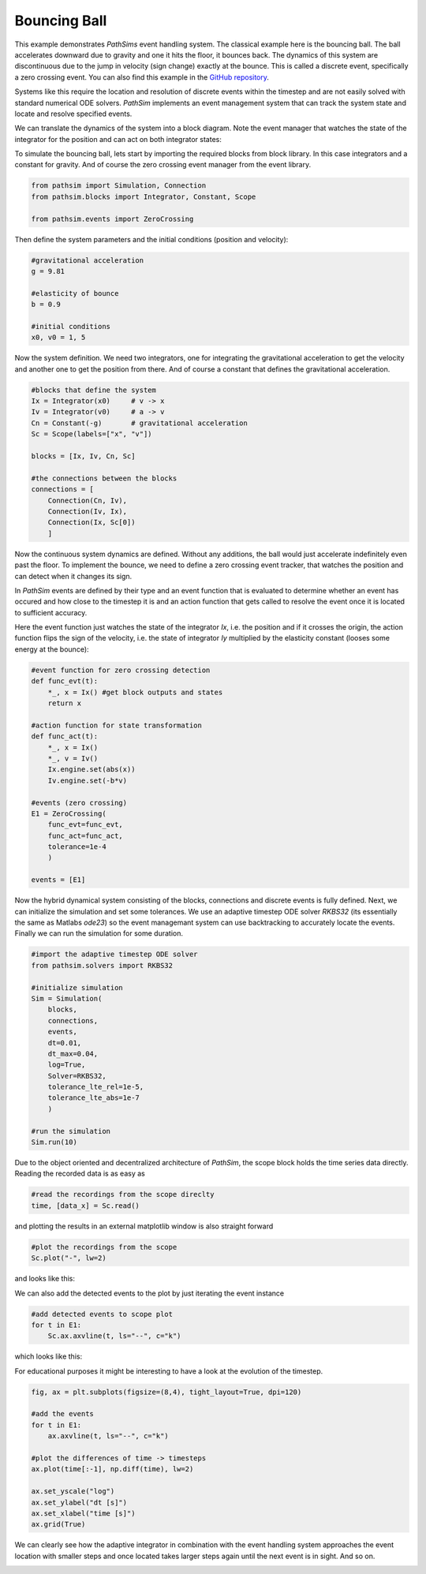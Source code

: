Bouncing Ball
-------------

This example demonstrates `PathSims` event handling system. The classical example here is the bouncing ball. The ball accelerates downward due to gravity and one it hits the floor, it bounces back. The dynamics of this system are discontinuous due to the jump in velocity (sign change) exactly at the bounce. This is called a discrete event, specifically a zero crossing event. You can also find this example in the `GitHub repository <https://github.com/milanofthe/pathsim/blob/master/examples/examples_event/example_bouncingball.py>`_.


.. image:: figures/bouncing_ball.png
   :width: 700
   :align: center
   :alt: schematic of a bouncing ball


Systems like this require the location and resolution of discrete events within the timestep and are not easily solved with standard numerical ODE solvers. `PathSim` implements an event management system that can track the system state and locate and resolve specified events. 

We can translate the dynamics of the system into a block diagram. Note the event manager that watches the state of the integrator for the position and can act on both integrator states:


.. image:: figures/bouncing_ball_blockdiagram.png
   :width: 700
   :align: center
   :alt: block diagram of the bouncing ball system


To simulate the bouncing ball, lets start by importing the required blocks from block library. In this case integrators and a constant for gravity. And of course the zero crossing event manager from the event library.

.. code-block:: python

    from pathsim import Simulation, Connection
    from pathsim.blocks import Integrator, Constant, Scope

    from pathsim.events import ZeroCrossing


Then define the system parameters and the initial conditions (position and velocity):

.. code-block:: python

    #gravitational acceleration
    g = 9.81

    #elasticity of bounce
    b = 0.9

    #initial conditions
    x0, v0 = 1, 5


Now the system definition. We need two integrators, one for integrating the gravitational acceleration to get the velocity and another one to get the position from there. And of course a constant that defines the gravitational acceleration.

.. code-block:: python

    #blocks that define the system
    Ix = Integrator(x0)     # v -> x
    Iv = Integrator(v0)     # a -> v 
    Cn = Constant(-g)       # gravitational acceleration
    Sc = Scope(labels=["x", "v"])

    blocks = [Ix, Iv, Cn, Sc]

    #the connections between the blocks
    connections = [
        Connection(Cn, Iv),
        Connection(Iv, Ix),
        Connection(Ix, Sc[0])
        ]

Now the continuous system dynamics are defined. Without any additions, the ball would just accelerate indefinitely even past the floor. To implement the bounce, we need to define a zero crossing event tracker, that watches the position and can detect when it changes its sign.

In `PathSim` events are defined by their type and an event function that is evaluated to determine whether an event has occured and how close to the timestep it is and an action function that gets called to resolve the event once it is located to sufficient accuracy.

Here the event function just watches the state of the integrator `Ix`, i.e. the position and if it crosses the origin, the action function flips the sign of the velocity, i.e. the state of integrator `Iy` multiplied by the elasticity constant (looses some energy at the bounce): 

.. code-block:: python

    #event function for zero crossing detection
    def func_evt(t):
        *_, x = Ix() #get block outputs and states
        return x

    #action function for state transformation
    def func_act(t):
        *_, x = Ix()
        *_, v = Iv()
        Ix.engine.set(abs(x))
        Iv.engine.set(-b*v)

    #events (zero crossing)
    E1 = ZeroCrossing(
        func_evt=func_evt,                 
        func_act=func_act, 
        tolerance=1e-4
        )

    events = [E1]


Now the hybrid dynamical system consisting of the blocks, connections and discrete events is fully defined. Next, we can initialize the simulation and set some tolerances. We use an adaptive timestep ODE solver `RKBS32` (its essentially the same as Matlabs `ode23`) so the event managemant system can use backtracking to accurately locate the events. Finally we can run the simulation for some duration.

.. code-block:: python
    
    #import the adaptive timestep ODE solver
    from pathsim.solvers import RKBS32
             
    #initialize simulation
    Sim = Simulation(
        blocks, 
        connections, 
        events, 
        dt=0.01, 
        dt_max=0.04,
        log=True, 
        Solver=RKBS32, 
        tolerance_lte_rel=1e-5, 
        tolerance_lte_abs=1e-7
        )

    #run the simulation
    Sim.run(10)


Due to the object oriented and decentralized architecture of `PathSim`, the scope block holds the time series data directly. Reading the recorded data is as easy as


.. code-block:: python

    #read the recordings from the scope direclty
    time, [data_x] = Sc.read()


and plotting the results in an external matplotlib window is also straight forward

.. code-block:: python

    #plot the recordings from the scope
    Sc.plot("-", lw=2)


and looks like this:

.. image:: figures/bouncing_ball_result.png
   :width: 700
   :align: center
   :alt: bouncing ball simulation result


We can also add the detected events to the plot by just iterating the event instance


.. code-block:: python
    
    #add detected events to scope plot
    for t in E1: 
        Sc.ax.axvline(t, ls="--", c="k")


which looks like this:

.. image:: figures/bouncing_ball_result_events.png
   :width: 700
   :align: center
   :alt: bouncing ball simulation result


For educational purposes it might be interesting to have a look at the evolution of the timestep.

.. code-block:: python
    
    fig, ax = plt.subplots(figsize=(8,4), tight_layout=True, dpi=120)

    #add the events
    for t in E1: 
        ax.axvline(t, ls="--", c="k")

    #plot the differences of time -> timesteps
    ax.plot(time[:-1], np.diff(time), lw=2)

    ax.set_yscale("log")
    ax.set_ylabel("dt [s]")
    ax.set_xlabel("time [s]")
    ax.grid(True)


We can clearly see how the adaptive integrator in combination with the event handling system approaches the event location with smaller steps and once located takes larger steps again until the next event is in sight. And so on.


.. image:: figures/bouncing_ball_result_timesteps.png
   :width: 700
   :align: center
   :alt: bouncing ball simulation timesteps








